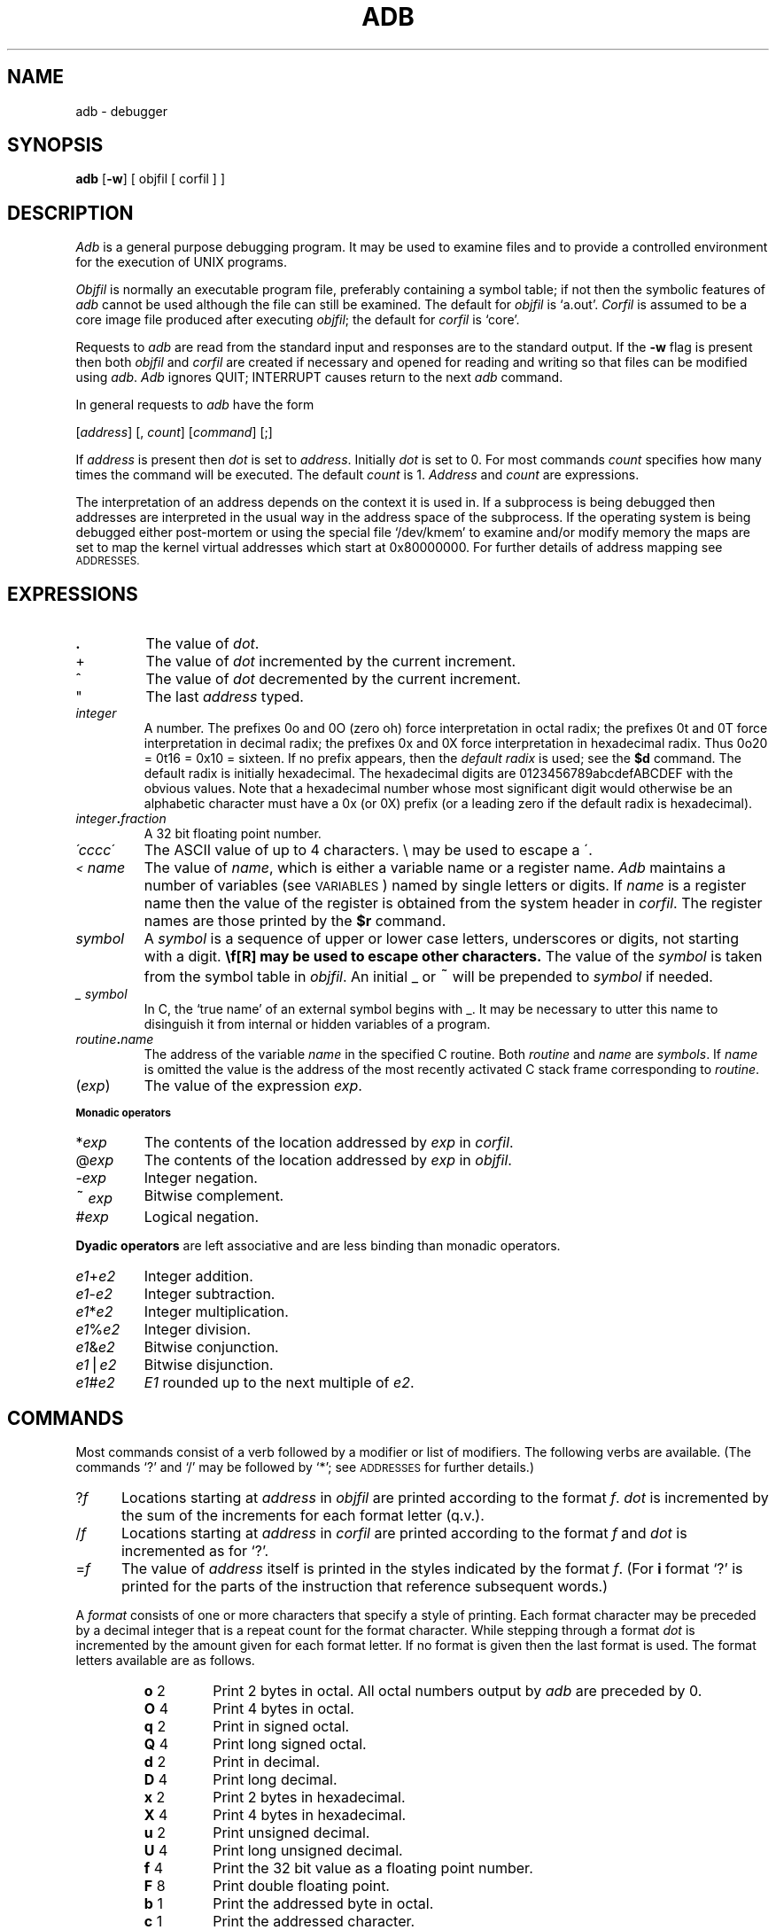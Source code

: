 .TH ADB 1
.SH NAME
adb \- debugger
.SH SYNOPSIS
.B adb
[\fB\-w\fR] [ objfil [ corfil ] ]
.ds TW \v'.25m'\s+2~\s-2\v'-.25m'
.ds ST \v'.25m'*\v'-.25m'
.ds IM \v'.1m'=\v'-.1m'\s-2\h'-.1m'>\h'.1m'\s+2
.ds LE \(<=
.ds LT \s-2<\s+2
.ds GT \s-2>\s+2
.SH DESCRIPTION
.I Adb
is a general purpose debugging program.
It may be used to examine files and to provide
a controlled environment for the execution
of UNIX programs.
.PP
.I Objfil
is normally an executable program file, preferably
containing a symbol table;
if not then the
symbolic features of
.I  adb
cannot be used although the file can still
be examined.
The default for
.I objfil
is `a.out'.
.I Corfil
is assumed to be a core image file produced after
executing
.IR objfil ;
the default for
.I corfil
is `core'.
.PP
Requests to
.I  adb
are read from the standard input and
responses are to the standard output.
If the
.B  \-w
flag is present then both
.I  objfil
and
.I corfil
are
created if necessary and
opened for reading and writing
so that files can be modified using
.IR adb .
.I Adb
ignores QUIT; INTERRUPT
causes return to the next
.I adb
command.
.PP
In general requests to
.I  adb
have the form
.PP
.if n .ti 16
.if t .ti 1.6i
[\|\fIaddress\fR\|]  [\|,
.IR count \|]
[\|\fIcommand\fR\|] [\|;\|]
.PP
If
.I address
is present then
.I  dot
is set to
.IR address .
Initially
.I dot
is set to 0.
For most commands
.I count
specifies how many times
the command will be executed.
The default
.I count
is 1.
.I Address
and
.I count
are expressions.
.PP
The interpretation of an address depends
on the context it is used in.
If a subprocess is being debugged then
addresses are interpreted
in the usual way in the address space of the subprocess.
If the operating system is being debugged either post-mortem or using
the special file `/dev/kmem'
to examine and/or modify memory the maps are set to map
the kernel virtual addresses which start at 0x80000000.
For further details of address mapping see
.SM ADDRESSES.
.SH EXPRESSIONS
.TP 7.2n
.B .
The value of
.IR dot .
.TP 7.2n
+
The value of
.I dot
incremented by the current increment.
.TP 7.2n
^
The value of
.I dot
decremented by the current increment.
.TP 7.2n
"
The last
.I address
typed.
.TP 7.2n
.I integer
A number.
The prefixes 0o and 0O (zero oh) force interpretation
in octal radix; the prefixes 0t and 0T force interpretation in
decimal radix; the prefixes 0x and 0X force interpretation in
hexadecimal radix.
Thus 0o20 = 0t16 = 0x10 = sixteen.
If no prefix appears, then the
.I default\ radix
is used; see the
.B $d
command.
The default radix is initially hexadecimal.
The hexadecimal digits are 0123456789abcdefABCDEF with the obvious
values.
Note that a hexadecimal number whose most significant
digit would otherwise be an alphabetic character must have a 0x
(or 0X) prefix (or a leading zero if the default radix is hexadecimal).
.TP 7.2n
.IB integer . fraction
A 32 bit floating point number.
.TP 7.2n
.I \'cccc\|\'
The ASCII value of up to 4 characters.
\\ may be used to escape a \'.
.TP 7.2n
.I \*(LT name
The value of
.IR name ,
which is either a variable name or a register name.
.I Adb
maintains a number of variables
(see
.SM VARIABLES\*S)
named by single letters or digits.
If
.I name
is a register name then
the value of the register is obtained from
the system header in
.IR corfil .
The register names are
those printed by the
.B $r
command.
.TP 7.2n
.I symbol
A
.I symbol
is a sequence
of upper or lower case letters, underscores or
digits, not starting with a digit.
.BR \\ " may be used to escape other characters."
The value of the
.I symbol
is taken from the symbol table
in
.IR objfil .
An initial \_ or \*(TW will be prepended to
.I symbol
if needed.
.TP
.I _ symbol
In C, the `true name' of an external symbol begins with _.
It may be necessary to utter this name to disinguish it
from internal or hidden variables of a program.
.TP 7.2n
.IB routine . name
The address of the variable
.I name
in the specified
C routine.
Both
.I routine
and
.I name
are
.IR symbols .
If
.I name
is omitted the value is the address of the
most recently activated C stack frame
corresponding to
.IR routine .
.TP 7.2n
.RI ( exp )
The value of the expression
.IR exp .
.LP
.SM
.B  "Monadic\ operators"
.TP 7.2n
.RI \*(ST exp
The contents of the location addressed
by
.I exp
in
.IR corfil .
.TP 7.2n
.RI @ exp
The contents of the location addressed by
.I exp
in
.IR objfil .
.TP 7.2n
.RI \- exp
Integer negation.
.TP 7.2n
.RI \*(TW exp
Bitwise complement.
.TP 7.2n
.RI # exp
Logical negation.
.LP
.B  "Dyadic\ operators"
are left associative
and are less binding than monadic operators.
.TP 7.2n
.IR e1 + e2
Integer addition.
.TP 7.2n
.IR e1 \- e2
Integer subtraction.
.TP 7.2n
.IR e1 \*(ST e2
Integer multiplication.
.TP 7.2n
.IR e1 % e2
Integer division.
.TP 7.2n
.IR e1 & e2
Bitwise conjunction.
.TP 7.2n
.IR e1 \(bv e2
Bitwise disjunction.
.TP 7.2n
.IR e1 # e2
.I E1
rounded up to the next multiple of
.IR e2 .
.DT
.SH COMMANDS
Most commands consist of a verb followed by a modifier or list
of modifiers.
The following verbs are available.
(The commands `?' and `/' may be followed by `\*(ST';
see
.SM ADDRESSES
for further details.)
.TP .5i
.RI ? f
Locations starting at
.I address
in
.I  objfil
are printed according to the format
.IR f .
.I dot
is incremented by the sum of the increments for each format letter (q.v.).
.TP
.RI / f
Locations starting at
.I address
in
.I  corfil
are printed according to the format
.I f
and
.I dot
is incremented as for `?'.
.TP
.RI  = f
The value of
.I address
itself is printed in the
styles indicated by the format
.IR f .
(For
.B i 
format `?' is printed for the parts of the instruction that reference
subsequent words.)
.PP
A
.I format
consists of one or more characters that specify a style
of printing.
Each format character may be preceded by a decimal integer
that is a repeat count for the format character.
While stepping through a format
.I dot
is incremented
by the amount given for each format letter.
If no format is given then the last format is used.
The format letters available are as follows.
.ta 2.5n .5i
.RS
.TP
.BR o "	2"
Print 2 bytes in octal.
All octal numbers output by
.I adb
are preceded by 0.
.br
.ns
.TP
.BR O "	4"
Print 4 bytes in octal.
.br
.ns
.TP
.BR q "	2"
Print in signed octal.
.br
.ns
.TP
.BR Q "	4"
Print long signed octal.
.br
.ns
.TP
.BR d "	2"
Print in decimal.
.br
.ns
.TP
.BR D "	4"
Print long decimal.
.br
.ns
.TP
.BR x "	2"
Print 2 bytes in hexadecimal.
.br
.ns
.TP
.BR X "	4"
Print 4 bytes in hexadecimal.
.br
.ns
.TP
.BR u "	2"
Print unsigned decimal.
.br
.ns
.TP
.BR U "	4"
Print long unsigned decimal.
.br
.ns
.TP
.BR f "	4"
Print the 32 bit value
as a floating point number.
.br
.ns
.TP
.BR F "	8"
Print double floating point.
.br
.ns
.TP
.BR b "	1"
Print the addressed byte in octal.
.br
.ns
.TP
.BR c "	1"
Print the addressed character.
.br
.ns
.TP
.BR C "	1"
Print the addressed character using
the standard escape convention where control characters
are printed as ^X and the delete character is printed as ^?.
.br
.ns
.TP
.BI s "	n"
Print the addressed characters until a zero character
is reached.
.br
.ns
.TP
.BI S "	n"
Print a string using 
the ^\fIX\fR escape convention (see \fBC\fR above).
.I n
is the length of the string including its zero terminator.
.br
.ns
.TP
.BR Y "	4"
Print 4 bytes in date format (see
.IR ctime (3)).
.br
.ns
.TP
.BR i "	n"
Print as VAX instructions.
.I n
is the number of bytes occupied by the instruction.
This style of printing causes variables 1 and 2 to be set
to the offset parts of the source and destination respectively.
.br
.ns
.TP
.BR a "	0"
Print the value of
.I dot
in symbolic form.
Symbols are checked to ensure that they have an appropriate
type as indicated below.
.LP
	/	local or global data symbol
.br
	?	local or global text symbol
.br
	=	local or global absolute symbol
.TP
.BR p "	4"
Print the addressed value in symbolic form using
the same rules for symbol lookup as
.BR a .
.br
.ns
.TP
.BR t "	0"
When preceded by an integer tabs to the next
appropriate tab stop.
For example,
.B 8t 
moves to the next 8-space tab stop.
.br
.ns
.TP
.BR r "	0"
Print a space.
.br
.ns
.TP
.BR n "	0"
Print a newline.
.br
.ns
.tr '"
.TP
.BR '...' " 0"
Print the enclosed string.
.br
.tr ''
.br
.ns
.TP
.B ^
.I Dot
is decremented by the current increment.
Nothing is printed.
.br
.ns
.TP
+
.I Dot
is incremented by 1.
Nothing is printed.
.br
.ns
.TP
\-
.I Dot
is decremented by 1.
Nothing is printed.
.RE
.TP
newline
Repeat the previous command with a
.I count
of 1.
.TP
.RB [ ?/ ] l "\fI value mask\fR"
Words starting at
.I  dot
are masked with
.I mask
and compared with
.I value
until
a match is found.
If
.B L
is used then the match is for 4 bytes at a time instead of 2.
If no match is found then
.I dot
is unchanged; otherwise
.I dot
is set to the matched location.
If
.I mask
is omitted then \-1 is used.
.TP
.RB [ ?/ ] w "\fI value ...\fR"
Write the 2-byte
.I value
into the addressed
location.
If the command is
.BR W ,
write 4 bytes.
Odd addresses are not allowed when writing to the subprocess
address space.
.TP
[\fB?/\fR]\fBm\fI b1 e1 f1\fR[\fB?/\fR]
.br
New values for
.RI ( b1,\ e1,\ f1 )
are recorded.
If less than three expressions are given then
the remaining map parameters are left unchanged.
If the `?' or `/' is followed by `\*(ST' then
the second segment (\fIb2\fR\|,\|\fIe2\fR\|,\|\fIf2\fR)
of the mapping is changed.
If the list is terminated by `?' or `/' then the file
(\fIobjfil\fR or
.I corfil
respectively) is used
for subsequent requests.
(So that, for example, `/m?' will cause `/' to refer to
.IR objfil .)
.TP
.BI \*(GT name
.I Dot
is assigned to the variable or register named.
.TP
.B !
A shell is called to read the
rest of the line following `!'.
.TP
.RI $ modifier
Miscellaneous commands.
The available 
.I modifiers 
are:
.RS
.TP
.BI < f
Read commands from the file
.IR f .
If this command is executed in a file, further commands
in the file are not seen.
If
.I f
is omitted, the current input stream is terminated.
If a
.I count
is given, and is zero, the command will be ignored.
The value of the count will be placed in variable
.I 9
before the first command in
.I f
is executed.
.br
.ns
.TP
.BI << f
Similar to
.B <
except it can be used in a file of commands without
causing the file to be closed.
Variable
.I 9
is saved during the execution of this command, and restored
when it completes.
There is a (small) finite limit to the number of
.B <<
files that can be open at once.
.br
.ns
.TP
.BI > f
Append output to the file
.IR f ,
which is created if it does not exist.
If
.I f
is omitted, output is returned to the terminal.
.br
.ns
.TP
.B ?
Print process id, the signal which caused stopping or termination,
as well as the registers.
This is the default if
\fImodifier\fR is omitted.
.br
.ns
.TP
.B r
Print the general registers and
the instruction addressed by
.BR pc .
.I Dot
is set to \fBpc\fR.
.br
.ns
.TP
.B b
Print all breakpoints
and their associated counts and commands.
.br
.ns
.TP
.B c
C stack backtrace.
If
.I address
is given then it is taken as the
address of the current frame (instead of
.BR ap ).
If
.B C 
is used then the names and (16 bit) values of all automatic
and static variables are printed for each active function.
If
.I count
is given then only the first
.I count
frames are printed.
.br
.ns
.TP
.B d
Set the default radix to
.I address
and report the new value.
Note that
.I address
is interpreted in the (old) current radix.
Thus `10$d' never changes the default radix.
To make decimal the default radix, use `0t10$d'.
.br
.ns
.TP
.B e
The names and values of
external variables are printed.
.br
.ns
.TP
.B w
Set the page width for output to
.I address
(default 80).
.br
.ns
.TP
.B s
Set the limit for symbol matches to
.I address
(default 255).
.br
.ns
.TP
.B o
All integers input are regarded as octal.
.br
.ns
.TP
.B d
Reset integer input as described in
.SM EXPRESSIONS.
.br
.ns
.TP
.B q
Exit from
.IR adb .
.br
.ns
.TP
.B v
Print all non zero variables in octal.
.br
.ns
.TP
.B m
Print the address map.
.RE
.TP
.BI : modifier
Manage a subprocess.
Available modifiers are:
.RS
.TP
.BI b c
Set breakpoint at
.IR address .
The breakpoint is executed
.IR count \-1
times before
causing a stop.
Each time the breakpoint is encountered
the command
.I c
is executed.
If this command is omitted or sets
.I dot
to zero
then the breakpoint causes a stop.
.TP
.B d
Delete breakpoint at
.IR address .
.TP
.B r
Run
.I objfil
as a subprocess.
If
.I address
is given explicitly then the
program is entered at this point; otherwise
the program is entered at its standard entry point.
.I count
specifies how many breakpoints are to be
ignored before stopping.
Arguments to the subprocess may be supplied on the
same line as the command.
An argument starting with < or > causes the standard
input or output to be established for the command.
All signals are turned on on entry to the subprocess.
.TP
.BI c s
The subprocess is continued
with signal
.I s,
see
.IR signal (2).
If
.I address
is given then the subprocess
is continued at this address.
If no signal is specified then the signal
that caused the subprocess to stop is sent.
Breakpoint skipping is the same
as for
.BR r .
.TP
.BI s s
As for
.B c 
except that
the subprocess is single stepped
.I count
times.
If there is no current subprocess then
.I objfil
is run
as a subprocess as for
.BR r .
In this case no signal can be sent; the remainder of the line
is treated as arguments to the subprocess.
.TP
.B k
The current subprocess, if any, is terminated.
.RE
.SH VARIABLES
.I Adb
provides a number of variables.
Named variables are set initially by
.I  adb
but are not used subsequently.
Numbered variables are reserved for communication
as follows.
.TP
0
The last value printed.
.br
.ns
.TP
1
The last offset part of an instruction source.
.br
.ns
.TP
2
The previous value of variable 1.
.br
.ns
.TP
9
The count on the last $< or $<< command.
.PP
On entry the following are set
from the system header in the
.IR corfil .
If
.I corfil
does not appear to be a
.B core 
file then
these values are set from
.IR objfil .
.TP
b
The base address of the data segment.
.br
.ns
.TP
d
The data segment size.
.br
.ns
.TP
e
The entry point.
.br
.ns
.TP
m
The `magic' number (0407, 0410 or 0413).
.br
.ns
.TP
s
The stack segment size.
.br
.ns
.TP
t
The text segment size.
.SH ADDRESSES
The address in a file associated with
a written address is determined by a mapping
associated with that file.
Each mapping is represented by two triples
.RI ( "b1, e1, f1" )
and
.RI ( "b2, e2, f2" )
and the
.I file address
corresponding to a written
.I address
is calculated as follows.
.PP
.if t .ti 1.5i
.if n .ti 8
.IR b1 \*(LE address < e1
\*(IM
.IR "file address" = address + f1\-b1,
otherwise,
.PP
.if t .ti 1.5i
.if n .ti 8
.IR b2 \*(LE address < e2
\*(IM
.IR "file address" = address + f2\-b2,
.PP
otherwise, the requested
.I address
is not legal.
In some cases (e.g. for programs with separated I and D
space) the two segments for a file may overlap.
If a
.B ? 
or
.B / 
is followed by an
.B \*(ST 
then only the second
triple is used.
.PP
The initial setting of both mappings is suitable for
normal object and core 
files.
If either file is not of the kind expected then, for that file,
.I b1
is set to 0,
.I e1
is set to
the maximum file size
and
.I f1
is set to 0; in this way the whole
file can be examined with no address translation.
.PP
So that
.I adb
may be used on large files
all appropriate values are kept as signed 32 bit integers.
.SH FILES
a.out
.br
core
.br
/usr/lib/adb/*  parameter files
.SH SEE\ ALSO
pi(9.1),
sdb(1),
ptrace(2),
a.out(5),
core(5)
.SH DIAGNOSTICS
`Adb' when there is no current command or format.
Comments about inaccessible files, syntax errors,
abnormal termination of commands, etc.
Exit status is 0, unless last command failed or
returned nonzero status.
.SH BUGS
Local variable names don't work; use
.IR pi (9.1)
or
.IR sdb (1).
